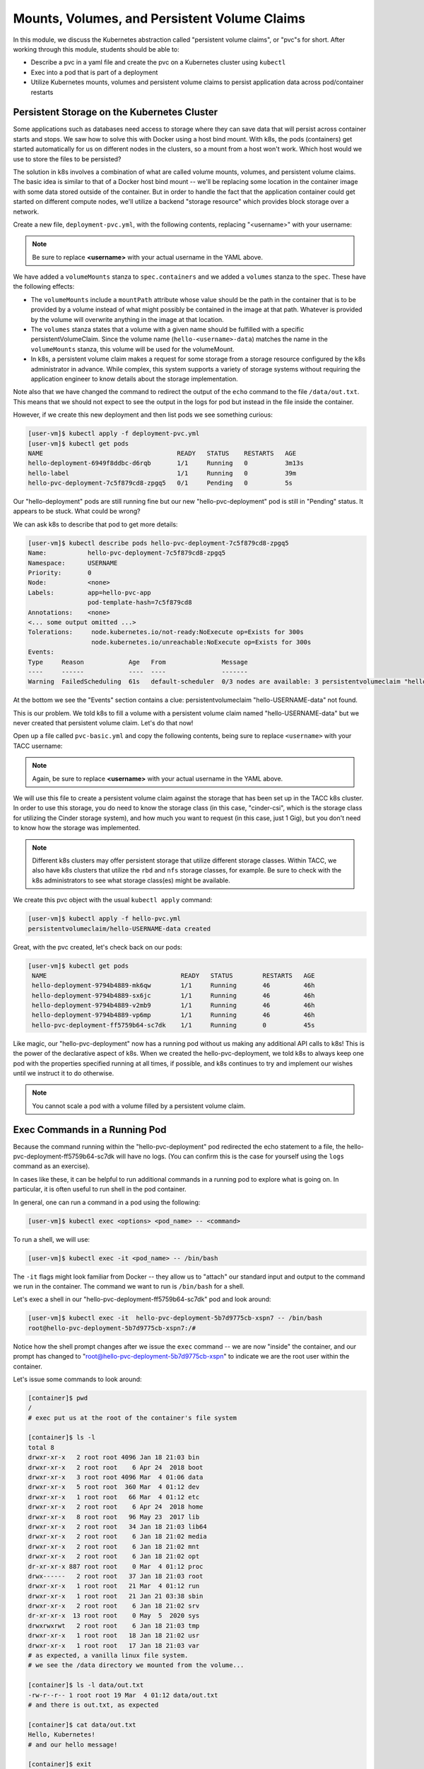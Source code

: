 Mounts, Volumes, and Persistent Volume Claims
=============================================

In this module, we discuss the Kubernetes abstraction called "persistent volume claims", or "pvc"s for short.
After working through this module, students should be able to:

* Describe a pvc in a yaml file and create the pvc on a Kubernetes cluster using ``kubectl``
* Exec into a pod that is part of a deployment
* Utilize Kubernetes mounts, volumes and persistent volume claims to persist application data across pod/container 
  restarts

Persistent Storage on the Kubernetes Cluster
--------------------------------------------

Some applications such as databases need access to storage where they can save data that will 
persist across container starts and stops. We saw how to solve this with Docker using a host bind mount.
With k8s, the pods (containers) get started automatically for us on different nodes in the clusters, 
so a mount from a host won't work. Which host would we use to store the files to be persisted?

The solution in k8s involves a combination of what are called volume mounts, volumes, and persistent 
volume claims. The basic idea is similar to that of a Docker host bind mount -- we'll be replacing 
some location in the container image with some data stored outside of the container. But in order to 
handle the fact that the application container could get started on different compute nodes, we'll 
utilize a backend "storage resource" which provides block storage over a network.  

Create a new file, ``deployment-pvc.yml``, with the following contents, replacing "<username>" 
with your username:

.. code-block:: yaml
   :linenos:
   :emphasize-lines: 23,26,28

   ---
   apiVersion: apps/v1
   kind: Deployment
   metadata:
     name: hello-pvc-deployment
     labels:
       app: hello-pvc-app
   spec:
     replicas: 1
     selector:
       matchLabels:
         app: hello-pvc-app
     template:
       metadata:
         labels:
           app: hello-pvc-app
       spec:
         containers:
           - name: hellos
             image: ubuntu:22.04
             command: ['sh', '-c', 'echo "Hello, Kubernetes!" >> /data/out.txt && sleep 3600']
             volumeMounts:
             - name: hello-<username>-data
               mountPath: "/data"
         volumes:
         - name: hello-<username>-data
           persistentVolumeClaim:
             claimName: hello-<username>-data

.. note:: 

   Be sure to replace **<username>** with your actual username in the YAML above. 

We have added a ``volumeMounts`` stanza to ``spec.containers`` and we added a ``volumes`` stanza to the ``spec``.
These have the following effects:

* The ``volumeMounts`` include a ``mountPath`` attribute whose value should be the path in the container that is to
  be provided by a volume instead of what might possibly be contained in the image at that path. Whatever is provided
  by the volume will overwrite anything in the image at that location.
* The ``volumes`` stanza states that a volume with a given name should be fulfilled with a specific persistentVolumeClaim.
  Since the volume name (``hello-<username>-data``) matches the name in the ``volumeMounts`` stanza, this volume will be
  used for the volumeMount.
* In k8s, a persistent volume claim makes a request for some storage from a storage resource configured by the k8s
  administrator in advance. While complex, this system supports a variety of storage systems without requiring the
  application engineer to know details about the storage implementation.

Note also that we have changed the command to redirect the output of the ``echo`` command to the file ``/data/out.txt``.
This means that we should not expect to see the output in the logs for pod but instead in the file inside the container.

However, if we create this new deployment and then list pods we see something curious:

.. code-block:: console

   [user-vm]$ kubectl apply -f deployment-pvc.yml
   [user-vm]$ kubectl get pods
   NAME                                    READY   STATUS    RESTARTS   AGE
   hello-deployment-6949f8ddbc-d6rqb       1/1     Running   0          3m13s
   hello-label                             1/1     Running   0          39m
   hello-pvc-deployment-7c5f879cd8-zpgq5   0/1     Pending   0          5s

Our "hello-deployment" pods are still running fine but our new "hello-pvc-deployment" pod is still in "Pending" status. It
appears to be stuck. What could be wrong?

We can ask k8s to describe that pod to get more details:

.. code-block:: console

   [user-vm]$ kubectl describe pods hello-pvc-deployment-7c5f879cd8-zpgq5
   Name:           hello-pvc-deployment-7c5f879cd8-zpgq5
   Namespace:      USERNAME
   Priority:       0
   Node:           <none>
   Labels:         app=hello-pvc-app
                   pod-template-hash=7c5f879cd8
   Annotations:    <none>
   <... some output omitted ...>
   Tolerations:     node.kubernetes.io/not-ready:NoExecute op=Exists for 300s
                    node.kubernetes.io/unreachable:NoExecute op=Exists for 300s 
   Events:
   Type     Reason            Age   From               Message
   ----     ------            ----  ----               -------
   Warning  FailedScheduling  61s   default-scheduler  0/3 nodes are available: 3 persistentvolumeclaim "hello-USERNAME-data" not found. preemption: 0/3 nodes are available: 3 Preemption is not helpful for scheduling.



At the bottom we see the "Events" section contains a clue: persistentvolumeclaim "hello-USERNAME-data" not found.

This is our problem. We told k8s to fill a volume with a persistent volume claim named "hello-USERNAME-data" but we
never created that persistent volume claim. Let's do that now!

Open up a file called ``pvc-basic.yml`` and copy the following contents, being sure to replace ``<username>``
with your TACC username:

.. code-block:: yaml
   :linenos:
   :emphasize-lines: 5

   ---
   apiVersion: v1
   kind: PersistentVolumeClaim
   metadata:
     name: hello-<username>-data
   spec:
     accessModes:
       - ReadWriteOnce
     storageClassName: cinder-csi
     resources:
       requests:
         storage: 1Gi

.. note:: 

   Again, be sure to replace **<username>** with your actual username in the YAML above. 



We will use this file to create a persistent volume claim against the storage that has been set up in the TACC k8s
cluster. In order to use this storage, you do need to know the storage class (in this case, "cinder-csi", 
which is the storage class for utilizing the Cinder storage system), and how much you want to request (in this case, just 1 Gig), but you
don't need to know how the storage was implemented.

.. note::

   Different k8s clusters may offer persistent storage that utilize different storage classes. Within TACC, 
   we also have k8s clusters that utilize the ``rbd`` and ``nfs`` storage classes, for example. Be sure to check with the
   k8s administrators to see what storage class(es) might be available.

We create this pvc object with the usual ``kubectl apply`` command:

.. code-block:: console

   [user-vm]$ kubectl apply -f hello-pvc.yml
   persistentvolumeclaim/hello-USERNAME-data created

Great, with the pvc created, let's check back on our pods:

.. code-block:: console

  [user-vm]$ kubectl get pods
   NAME                                    READY   STATUS        RESTARTS   AGE
   hello-deployment-9794b4889-mk6qw        1/1     Running       46         46h
   hello-deployment-9794b4889-sx6jc        1/1     Running       46         46h
   hello-deployment-9794b4889-v2mb9        1/1     Running       46         46h
   hello-deployment-9794b4889-vp6mp        1/1     Running       46         46h
   hello-pvc-deployment-ff5759b64-sc7dk    1/1     Running       0          45s

Like magic, our "hello-pvc-deployment" now has a running pod without us making any additional API calls to k8s!
This is the power of the declarative aspect of k8s. When we created the hello-pvc-deployment, we told k8s to always
keep one pod with the properties specified running at all times, if possible, and k8s continues to try and implement our
wishes until we instruct it to do otherwise.

.. note::

   You cannot scale a pod with a volume filled by a persistent volume claim. 


Exec Commands in a Running Pod
------------------------------

Because the command running within the "hello-pvc-deployment" pod redirected the echo statement to a file, the
hello-pvc-deployment-ff5759b64-sc7dk will have no logs. (You can confirm this is the case for yourself using the ``logs``
command as an exercise).

In cases like these, it can be helpful to run additional commands in a running pod to explore what is going on.
In particular, it is often useful to run shell in the pod container.

In general, one can run a command in a pod using the following:

.. code-block:: console

   [user-vm]$ kubectl exec <options> <pod_name> -- <command>

To run a shell, we will use:

.. code-block:: console

   [user-vm]$ kubectl exec -it <pod_name> -- /bin/bash

The ``-it`` flags might look familiar from Docker -- they allow us to "attach" our standard input and output to the
command we run in the container. The command we want to run is ``/bin/bash`` for a shell.

Let's exec a shell in our "hello-pvc-deployment-ff5759b64-sc7dk" pod and look around:

.. code-block:: console

   [user-vm]$ kubectl exec -it  hello-pvc-deployment-5b7d9775cb-xspn7 -- /bin/bash
   root@hello-pvc-deployment-5b7d9775cb-xspn7:/#

Notice how the shell prompt changes after we issue the ``exec`` command -- we are now "inside" the container, and our
prompt has changed to "root@hello-pvc-deployment-5b7d9775cb-xspn" to indicate we are the root user within the container.

Let's issue some commands to look around:

.. code-block:: bash

   [container]$ pwd
   /
   # exec put us at the root of the container's file system

   [container]$ ls -l
   total 8
   drwxr-xr-x   2 root root 4096 Jan 18 21:03 bin
   drwxr-xr-x   2 root root    6 Apr 24  2018 boot
   drwxr-xr-x   3 root root 4096 Mar  4 01:06 data
   drwxr-xr-x   5 root root  360 Mar  4 01:12 dev
   drwxr-xr-x   1 root root   66 Mar  4 01:12 etc
   drwxr-xr-x   2 root root    6 Apr 24  2018 home
   drwxr-xr-x   8 root root   96 May 23  2017 lib
   drwxr-xr-x   2 root root   34 Jan 18 21:03 lib64
   drwxr-xr-x   2 root root    6 Jan 18 21:02 media
   drwxr-xr-x   2 root root    6 Jan 18 21:02 mnt
   drwxr-xr-x   2 root root    6 Jan 18 21:02 opt
   dr-xr-xr-x 887 root root    0 Mar  4 01:12 proc
   drwx------   2 root root   37 Jan 18 21:03 root
   drwxr-xr-x   1 root root   21 Mar  4 01:12 run
   drwxr-xr-x   1 root root   21 Jan 21 03:38 sbin
   drwxr-xr-x   2 root root    6 Jan 18 21:02 srv
   dr-xr-xr-x  13 root root    0 May  5  2020 sys
   drwxrwxrwt   2 root root    6 Jan 18 21:03 tmp
   drwxr-xr-x   1 root root   18 Jan 18 21:02 usr
   drwxr-xr-x   1 root root   17 Jan 18 21:03 var
   # as expected, a vanilla linux file system.
   # we see the /data directory we mounted from the volume...

   [container]$ ls -l data/out.txt
   -rw-r--r-- 1 root root 19 Mar  4 01:12 data/out.txt
   # and there is out.txt, as expected

   [container]$ cat data/out.txt
   Hello, Kubernetes!
   # and our hello message!

   [container]$ exit
   # we're ready to leave the pod container

.. note::

   To exit a pod from within a shell (i.e., ``/bin/bash``) type "exit" at the command prompt.

.. note::

   The ``exec`` command can only be used to execute commands in *running* pods.


Persistent Volumes Are... Persistent
------------------------------------

The point of persistent volumes is that they live beyond the length of one pod. Let's see this in action. Do the
following:

1. Delete the "hello-pvc" pod. What command do you use?
2. After the pod is deleted, list the pods again. What do you notice?
3. What contents do you expect to find in the ``/data/out.txt`` file? Confirm your suspicions.


*Solution*:

.. code-block:: bash

   [user-vm]$ kubectl delete pods hello-pvc-deployment-5b7d9775cb-xspn7
   pod "hello-pvc-deployment-5b7d9775cb-xspn7" deleted

   [user-vm]$ kubectl get pods
   NAME                                    READY   STATUS              RESTARTS   AGE
   hello-deployment-9794b4889-mk6qw        1/1     Running             47         47h
   hello-deployment-9794b4889-sx6jc        1/1     Running             47         47h
   hello-deployment-9794b4889-v2mb9        1/1     Running             47         47h
   hello-deployment-9794b4889-vp6mp        1/1     Running             47         47h
   hello-pvc-deployment-5b7d9775cb-7nfhv   0/1     ContainerCreating   0          46s
   # wild -- a new hello-pvc-deployment pod is getting created automatically!

   # let's exec into the new pod and check it out!
   [user-vm]$ kubectl exec -it hello-pvc-deployment-5b7d9775cb-7nfhv -- /bin/bash

   [container] $ cat /data/out.txt
   Hello, Kubernetes!
   Hello, Kubernetes!  


.. warning::

   Deleting a persistent volume claim deletes all data contained in all volumes filled by the PVC permanently! This cannot
   be undone and the data cannot be recovered!


Additional Resources
--------------------

 * `Persistent Volumes <https://kubernetes.io/docs/concepts/storage/persistent-volumes/>`_
 * `Storage Classes in k8s <https://kubernetes.io/docs/concepts/storage/storage-classes>`_
